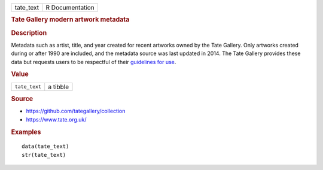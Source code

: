 .. container::

   .. container::

      ========= ===============
      tate_text R Documentation
      ========= ===============

      .. rubric:: Tate Gallery modern artwork metadata
         :name: tate-gallery-modern-artwork-metadata

      .. rubric:: Description
         :name: description

      Metadata such as artist, title, and year created for recent
      artworks owned by the Tate Gallery. Only artworks created during
      or after 1990 are included, and the metadata source was last
      updated in 2014. The Tate Gallery provides these data but requests
      users to be respectful of their `guidelines for
      use <https://github.com/tategallery/collection#usage-guidelines-for-open-data>`__.

      .. rubric:: Value
         :name: value

      ============= ========
      ``tate_text`` a tibble
      ============= ========

      .. rubric:: Source
         :name: source

      -  https://github.com/tategallery/collection

      -  https://www.tate.org.uk/

      .. rubric:: Examples
         :name: examples

      ::

         data(tate_text)
         str(tate_text)
